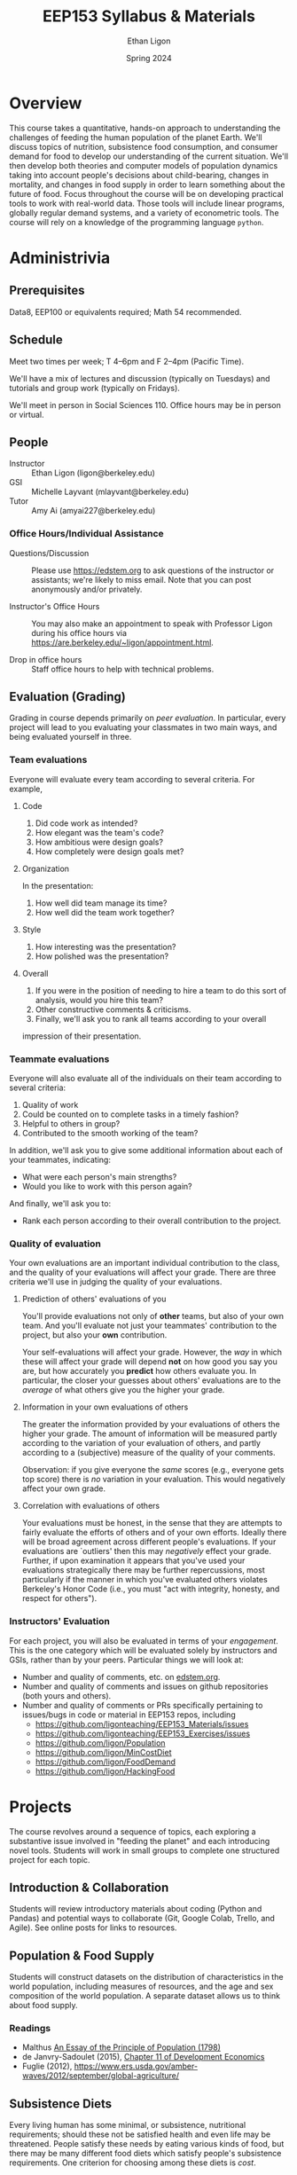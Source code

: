 #+TITLE: EEP153 Syllabus & Materials
#+AUTHOR: Ethan Ligon
#+EMAIL: ligon@berkeley.edu
#+DATE: Spring 2024

* Overview
This course takes a quantitative, hands-on
approach to understanding the challenges of
feeding the human population of the planet
Earth.  We'll discuss topics of nutrition,
subsistence food consumption, and consumer
demand for food to develop our
understanding of the current situation.
We'll then develop both theories and
computer models of population dynamics
taking into account people's decisions
about child-bearing, changes in mortality,
and changes in food supply in order to
learn something about the future of food.
Focus throughout the course will be on
developing practical tools to work with
real-world data.  Those tools will include
linear programs, globally regular demand
systems, and a variety of
econometric tools.  The course will rely on
a knowledge of the programming language
=python=.
* Administrivia
** Prerequisites 
   Data8, EEP100 or
   equivalents required; Math 54
   recommended.

** Schedule
   Meet two times per week; T 4--6pm and F 2--4pm (Pacific Time).
   
   We'll have a mix of lectures and discussion (typically on Tuesdays)
   and tutorials and group work (typically on Fridays).

  We'll meet in person in Social Sciences 110.   Office hours may be in person or virtual.

** People
   - Instructor :: Ethan Ligon (ligon@berkeley.edu)
   - GSI :: Michelle Layvant (mlayvant@berkeley.edu)
   - Tutor :: Amy Ai (amyai227@berkeley.edu)

*** Office Hours/Individual Assistance
    - Questions/Discussion :: Please use [[https://edstem.org]] to ask questions of
      the instructor or assistants; we're likely to miss email.  Note
      that you can post anonymously and/or privately.

    - Instructor's Office Hours :: You may also make an appointment to
      speak with Professor Ligon during his office hours via
      https://are.berkeley.edu/~ligon/appointment.html.

    - Drop in office hours :: Staff office
      hours to help with technical problems.

** Evaluation (Grading)
   Grading in course depends primarily on /peer evaluation/.  In
   particular, every project will lead to you evaluating your
   classmates in two main ways, and being evaluated yourself in three.

*** Team evaluations
    Everyone will evaluate every team according to several criteria.  For example,
**** Code
     1. Did code work as intended?
     2. How elegant was the team's code?
     3. How ambitious were design goals?
     4. How completely were design goals met?
**** Organization
     In the presentation:
     1. How well did team manage its time?
     2. How well did the team work together?
**** Style
     1. How interesting was the presentation?
     2. How polished was the presentation?
**** Overall
     1. If you were in the position of needing to hire a team to do
        this sort of analysis, would you hire this team?
     2. Other constructive comments & criticisms.
     3. Finally, we'll ask you to rank all teams according to your overall
     impression of their presentation.

*** Teammate evaluations
    Everyone will also evaluate all of the individuals on their team
    according to several criteria:
    1. Quality of work
    2. Could be counted on to complete tasks in a timely fashion?
    3. Helpful to others in group?
    4. Contributed to the smooth working of the team?

    In addition, we'll ask you to give some additional information
    about each of your teammates, indicating:
    - What were each person's main strengths?
    - Would you like to work with this person again?

    And finally, we'll ask you to:
    - Rank each person according to their overall contribution to the project.

*** Quality of evaluation
    Your own evaluations are an important individual contribution to
    the class, and the quality of your evaluations will affect your
    grade.  There are three criteria we'll use in judging the quality
    of your evaluations.
**** Prediction of others' evaluations of you
     You'll provide evaluations not only of *other* teams, but also of
     your own team.  And you'll evaluate not just your teammates'
     contribution to the project, but also your *own* contribution.

     Your self-evaluations will affect your grade.  However, the /way/
     in which these will affect your grade will depend *not* on how
     good you say you are, but how accurately you *predict* how others
     evaluate you.  In particular, the closer your guesses about
     others' evaluations are to the /average/ of what others give you
     the higher your grade.
**** Information in your own evaluations of others
     The greater the information provided by your evaluations of others
     the higher your grade.  The amount of information will be measured
     partly according to the variation of your evaluation of others, and
     partly according to a (subjective) measure of the quality of your
     comments.

     Observation: if you give everyone the /same/ scores (e.g.,
     everyone gets top score) there is /no/ variation in your
     evaluation.  This would negatively affect your own grade.
**** Correlation with evaluations of others
     Your evaluations must be honest, in the sense that they are
     attempts to fairly evaluate the efforts of others and of your own
     efforts.  Ideally there will be broad agreement across different
     people's evaluations.  If your evaluations are `outliers' then
     this may /negatively/ effect your grade.  Further, if upon
     examination it appears that you've used your evaluations
     strategically there may be further repercussions, most
     particularly if the manner in which you've evaluated others
     violates Berkeley's Honor Code (i.e., you must "act with
     integrity, honesty, and respect for others").
*** Instructors' Evaluation
For each project, you will also be evaluated in terms of your /engagement/.  This is the one category which will be evaluated solely by instructors and GSIs, rather than by your peers.  Particular things we will look at:
 - Number and quality of comments, etc. on [[https://edstem.org][edstem.org]].
 - Number and quality  of comments and issues on github repositories (both yours and others).
 - Number and quality of comments or PRs specifically pertaining to issues/bugs in code or material in EEP153 repos, including
   - https://github.com/ligonteaching/EEP153_Materials/issues
   - https://github.com/ligonteaching/EEP153_Exercises/issues
   - https://github.com/ligon/Population
   - https://github.com/ligon/MinCostDiet
   - https://github.com/ligon/FoodDemand
   - https://github.com/ligon/HackingFood

* Projects
   The course revolves around a sequence of
   topics, each exploring a substantive
   issue involved in "feeding the planet"
   and each introducing novel tools.
   Students will work in small groups to
   complete one structured project for each
   topic.
** Introduction & Collaboration
Students will review introductory materials about coding 
(Python and Pandas) and potential ways to collaborate 
(Git, Google Colab, Trello, and Agile). See online posts
for links to resources.

** Population & Food Supply
   Students will construct datasets on the
   distribution of characteristics in the
   world population, including measures of
   resources, and the age and sex
   composition of the world population.  A
   separate dataset allows us to think
   about food supply.
*** Readings
    - Malthus [[https://oll.libertyfund.org/titles/malthus-an-essay-on-the-principle-of-population-1798-1st-ed#lf0195_head_002][An Essay of the Principle of Population (1798)]]
    - de Janvry-Sadoulet (2015), [[https://github.com/ligonteaching/EEP153_Materials/blob/master/Project1/Chapter_11_Population15.pdf][Chapter 11 of Development Economics]]
    - Fuglie (2012), https://www.ers.usda.gov/amber-waves/2012/september/global-agriculture/
*** Empirical exercise: Population pyramids                        :noexport:
    - Deaton (1997)
    - https://github.com/afolaborn/Python_Jupyter_Notebook/blob/master/Population-Pyramid/Population_Pyramid_Final.ipynb

** Subsistence Diets
   Every living human has some minimal, or subsistence, nutritional
   requirements; should these not be satisfied health and even life
   may be threatened.  People satisfy these needs by eating various
   kinds of food, but there may be many different food diets which
   satisfy people's subsistence requirements.  One criterion for
   choosing among these diets is /cost/. 

   In this topic students use contemporary data on different kinds of
   foods available to the US population along with prices to
   construct estimates of /minimum cost/ subsistence diets.  
*** Readings
    - [[https://github.com/ligonteaching/EEP153_Materials/blob/master/Project2/stigler45.pdf][Stigler (1945) "The Cost of Subsistence"]]
    - [[https://github.com/ligonteaching/EEP153_Materials/blob/master/Project2/dantzig90.pdf][Dantzig (1990) "The Diet Problem"]]


*** Other resources                                                :noexport:
    :PROPERTIES:
    :ID:       3c8197f3-98f8-4fe8-a8a6-383c671bb77a
    :END:
    - [[http://www.jstor.org/stable/pdf/25061369.pdf][Dantzig (1990)]]
    - [[https://pubsonline.informs.org/doi/pdf/10.1287/opre.49.1.1.11187][Stigler's Diet Problem Revisited]]
*** Computational exercise: Subsistence food needs                 :noexport:
    Recapitulation of \cite{stigler45}; linear programming.  For an
    individual with characteristics $z$ facing prices $p$ obtain
    subsistence cost function $\phi(p;z)$. 

    Need data on:
    - Possible foods & food-nutrient conversion ::
      Note that USDA dataset uses "NDB" codes to identify different
      kinds of foods; can also map NDB -> UPC for many (mostly processed) foods.
      - https://ndb.nal.usda.gov/ndb/search/list;
      - here's documentation of the api: https://ndb.nal.usda.gov/ndb/doc/index
      - Here's the actual data:
        https://www.ars.usda.gov/northeast-area/beltsville-md/beltsville-human-nutrition-research-center/nutrient-data-laboratory/docs/sr28-download-files/

    - Food prices :: 
      - Safeway data?
      - Nielsen homescan panel?
      - CEX?
      - IRI 
      - USDA NCPP https://www.cnpp.usda.gov/data
      - USDA Quarterly Food-at-home price database
        https://www.ers.usda.gov/data-products/quarterly-food-at-home-price-database/
        Drawn from Nielsen HomeScan data; aggregated to one of 54
        "foodgroups".   
    - Nutritional requirements :: Both  recommended daily allowances
         (RDA) *plus* "tolerable upper intake levels". 
         https://ods.od.nih.gov/Health_Information/Dietary_Reference_Intakes.aspx
** Consumer Food Demand
   In practice, even very poor people seldom choose their diets on
   the basis of minimum costs.  Instead, people balance nutritional
   requirements against considerations of cost and what we might call
   the gastronomical value of different diets.  Here we explore the
   theory of demand as it pertains to these diets---how does demand
   for food depend on income, prices, and other observables?  How
   well (or poorly) do these diets serve nutritional ends?
*** Readings
    - Review basic demand theory (e.g., Chapters 3--5 in Nicholson-Snyder) 
*** Other Readings                                                 :noexport:
    - Dubois, Griffiths, Nevo
    - Atkin (2012)
*** Computational exercise: CFE demands with subsistence           :noexport:
*** Empirical exercise: Estimate demands in different populations  :noexport:
    How does demand depend on price?   On income?  On individual
    characteristics?  On "tastes"?
**** Data
     - Indian NSS
     - US CEX
     - US Nielsen HomeScan
*** Empirical exercise: Invert food demands to obtain nutrient demands :noexport:
    
** Estimating Food Demand Systems
   Students will use data on household food expenditures for
   populations from different countries to estimate systems of food
   demand, and relate these demands to the subsistence diets
   calculated in the earlier topic.

   With these results in hand you will construct aggregate
   demand functions that allow one to make predictions regarding how
   aggregate demand for different kinds of foods depends on the
   distribution of resources and the demographic composition of the
   global population. 
** Hacking Food & Nutrition

This project exploits our work on demand for food and is focused on
evaluating what kinds of *policies* might be effective at improving
nutritional outcomes for particular populations.  Our earlier work
addressed the question of how demand for different kinds of food
depends on prices, budgets, and household characteristics, taking as
given prices, budgets, and so on.

One of the take-aways from our earlier project is that the food people
/choose/ to eat may be quite different from the foods that people
/should/ eat, from a nutritional perspective.   

But if dietary choices respond to prices and budgets, it may be
possible to manipulate nutritional outcomes by changing either prices
or budgets.  We can assess the costs of this kind of manipulation
(e.g., the deadweight cost of a tax or subsidy); where these costs are
large we can also think about the value of innovation in either the
desirability or nutritional content of food.

*** Readings
    - Technical change: [[http://www.plantphysiol.org/content/124/2/487?ijkey=c12c5c79e5b11c10820b21877391b978804dc1c5&keytype2=tf_ipsecsha][Borlaug (2000)]], [[https://arstechnica.com/science/2019/06/why-havent-genetically-engineered-crops-made-food-better/][Ars Technica (2019)]]
    - Changes in budget: [[https://www.jstor.org/stable/40278509][Deaton-Dreze (2009)]]
    - Changes in relative prices: [[https://www.ncbi.nlm.nih.gov/pmc/articles/PMC5024386/][Falbe et al (2016)]]
